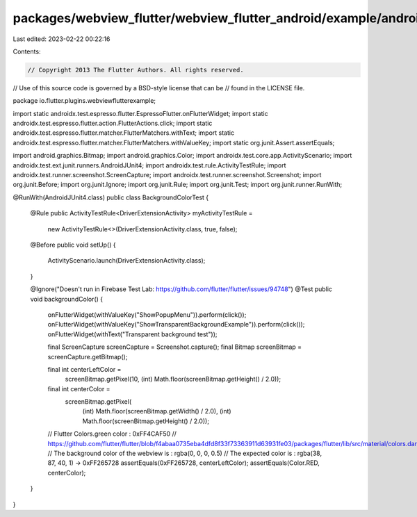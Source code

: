 packages/webview_flutter/webview_flutter_android/example/android/app/src/androidTest/java/io/flutter/plugins/webviewflutterexample/BackgroundColorTest.java
===========================================================================================================================================================

Last edited: 2023-02-22 00:22:16

Contents:

.. code-block:: java

    // Copyright 2013 The Flutter Authors. All rights reserved.
// Use of this source code is governed by a BSD-style license that can be
// found in the LICENSE file.

package io.flutter.plugins.webviewflutterexample;

import static androidx.test.espresso.flutter.EspressoFlutter.onFlutterWidget;
import static androidx.test.espresso.flutter.action.FlutterActions.click;
import static androidx.test.espresso.flutter.matcher.FlutterMatchers.withText;
import static androidx.test.espresso.flutter.matcher.FlutterMatchers.withValueKey;
import static org.junit.Assert.assertEquals;

import android.graphics.Bitmap;
import android.graphics.Color;
import androidx.test.core.app.ActivityScenario;
import androidx.test.ext.junit.runners.AndroidJUnit4;
import androidx.test.rule.ActivityTestRule;
import androidx.test.runner.screenshot.ScreenCapture;
import androidx.test.runner.screenshot.Screenshot;
import org.junit.Before;
import org.junit.Ignore;
import org.junit.Rule;
import org.junit.Test;
import org.junit.runner.RunWith;

@RunWith(AndroidJUnit4.class)
public class BackgroundColorTest {
  @Rule
  public ActivityTestRule<DriverExtensionActivity> myActivityTestRule =
      new ActivityTestRule<>(DriverExtensionActivity.class, true, false);

  @Before
  public void setUp() {
    ActivityScenario.launch(DriverExtensionActivity.class);
  }

  @Ignore("Doesn't run in Firebase Test Lab: https://github.com/flutter/flutter/issues/94748")
  @Test
  public void backgroundColor() {
    onFlutterWidget(withValueKey("ShowPopupMenu")).perform(click());
    onFlutterWidget(withValueKey("ShowTransparentBackgroundExample")).perform(click());
    onFlutterWidget(withText("Transparent background test"));

    final ScreenCapture screenCapture = Screenshot.capture();
    final Bitmap screenBitmap = screenCapture.getBitmap();

    final int centerLeftColor =
        screenBitmap.getPixel(10, (int) Math.floor(screenBitmap.getHeight() / 2.0));
    final int centerColor =
        screenBitmap.getPixel(
            (int) Math.floor(screenBitmap.getWidth() / 2.0),
            (int) Math.floor(screenBitmap.getHeight() / 2.0));

    // Flutter Colors.green color : 0xFF4CAF50
    // https://github.com/flutter/flutter/blob/f4abaa0735eba4dfd8f33f73363911d63931fe03/packages/flutter/lib/src/material/colors.dart#L1208
    // The background color of the webview is : rgba(0, 0, 0, 0.5)
    // The expected color is : rgba(38, 87, 40, 1) -> 0xFF265728
    assertEquals(0xFF265728, centerLeftColor);
    assertEquals(Color.RED, centerColor);
  }
}


